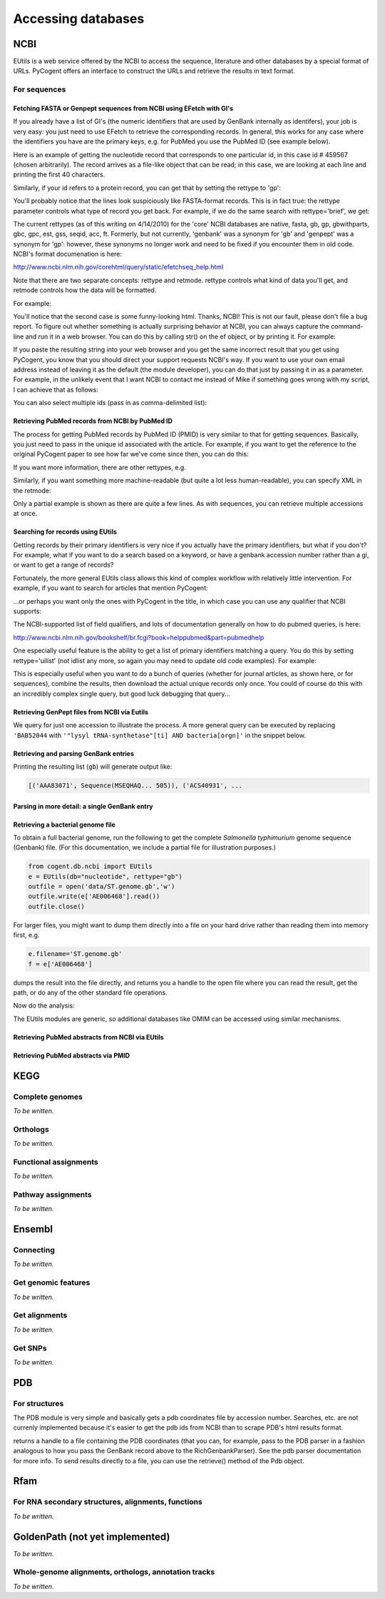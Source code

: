 *******************
Accessing databases
*******************

.. Gavin Huttley, Kristian Rother, Patrick Yannul, Rob Knight

NCBI
====

EUtils is a web service offered by the NCBI to access the sequence, literature and other databases by a special format of URLs. PyCogent offers an interface to construct the URLs and retrieve the results in text format.

For sequences
------------

Fetching FASTA or Genpept sequences from NCBI using EFetch with GI's
^^^^^^^^^^^^^^^^^^^^^^^^^^^^^^^^^^^^^^^^^^^^^^^^^^^^^^^^^^^^^^^^^^^^

If you already have a list of GI's (the numeric identifiers that are used by GenBank internally as
identifers), your job is very easy: you just need to use EFetch to retrieve the corresponding
records. In general, this works for any case where the identifiers you have are the primary
keys, e.g. for PubMed you use the PubMed ID (see example below).

Here is an example of getting the nucleotide record that corresponds to one particular id,
in this case id # 459567 (chosen arbitrarily). The record arrives as a file-like object that
can be read; in this case, we are looking at each line and printing the first 40 characters.


.. doctest::

    >>> from cogent.db.ncbi import EFetch
    >>> ef = EFetch(id='459567', rettype='fasta')
    >>> lines = ef.read().splitlines()
    >>> for line in lines:
    ...     print line[:40]
    ... 
    >gi|459567|dbj|D28543.1|HPCNS5PC Hepatit
    GAGCACGACATCTACCAATGTTGCCAACTGAACCCAGAGG
    GGCTTTACCTTGGTGGTCCCATGTTTAACTCGCGAGGTCA
    CGGGGTTCTTCCAACCAGCATGGGCAATACCCTCACATGT
    GCAGGCCTCACCAATTCTGACATGTTGGTTTGCGGAGATG
    TC
    <BLANKLINE>

Similarly, if your id refers to a protein record, you can get that by setting the
rettype to 'gp':

.. doctest::

    >>> genpept = EFetch(id='1234567,459567', rettype='gp').read()

You'll probably notice that the lines look suspiciously like FASTA-format records. This is
in fact true: the rettype parameter controls what type of record you get back. For example,
if we do the same search with rettype='brief', we get:

.. doctest::

    >>> from cogent.db.ncbi import EFetch
    >>> ef = EFetch(id='459567', rettype='brief')
    >>> lines = ef.read().splitlines()
    >>> for line in lines:
    ...     print line
    ... 
    1:  D28543. Hepatitis C virus...[gi:459567] 
    -
    <BLANKLINE>

The current rettypes (as of this writing on 4/14/2010) for the 'core' NCBI databases are
native, fasta, gb, gp, gbwithparts, gbc, gpc, est, gss, seqid, acc, ft. Formerly, but
not currently, 'genbank' was a synonym for 'gb' and 'genpept' was a synonym for 'gp':
however, these synonyms no longer work and need to be fixed if you encounter them in
old code. NCBI's format documenation is here:

http://www.ncbi.nlm.nih.gov/corehtml/query/static/efetchseq_help.html

Note that there are two separate concepts: rettype and retmode. rettype controls what kind
of data you'll get, and retmode controls how the data will be formatted.

For example:

.. doctest::

    >>> from cogent.db.ncbi import EFetch
    >>> ef = EFetch(id='459567', rettype='fasta', retmode='text')
    >>> lines = ef.read().splitlines()
    >>> for line in lines:
    ...     print line[:40]
    ... 
    >gi|459567|dbj|D28543.1|HPCNS5PC Hepatit
    GAGCACGACATCTACCAATGTTGCCAACTGAACCCAGAGG
    GGCTTTACCTTGGTGGTCCCATGTTTAACTCGCGAGGTCA
    CGGGGTTCTTCCAACCAGCATGGGCAATACCCTCACATGT
    GCAGGCCTCACCAATTCTGACATGTTGGTTTGCGGAGATG
    TC
    <BLANKLINE>
    >>> ef = EFetch(id='459567', rettype='fasta', retmode='html')
    >>> lines = ef.read().splitlines()
    >>> for line in lines:
    ...     print line[:40]
    ... 
    >gi|459567|dbj|D28543.1|HPCNS5PC Hepatit
    GAGCACGACATCTACCAATGTTGCCAACTGAACCCAGAGG
    GGCTTTACCTTGGTGGTCCCATGTTTAACTCGCGAGGTCA
    CGGGGTTCTTCCAACCAGCATGGGCAATACCCTCACATGT
    GCAGGCCTCACCAATTCTGACATGTTGGTTTGCGGAGATG
    TC
    <BLANKLINE>
    >>> ef = EFetch(id='459567', rettype='fasta', retmode='xml')
    >>> lines = ef.read().splitlines()
    >>> for line in lines:
    ...     print line[:40]
    ... 
    <?xml version="1.0"?>
    <!DOCTYPE TSeqSet PUBLIC "-//NCBI//NCBI 
    <TSeqSet>
    <TSeq>
      <TSeq_seqtype value="nucleotide"/>
      <TSeq_gi>459567</TSeq_gi>
      <TSeq_accver>D28543.1</TSeq_accver>
      <TSeq_taxid>11103</TSeq_taxid>
      <TSeq_orgname>Hepatitis C virus</TSeq_
      <TSeq_defline>Hepatitis C virus gene f
      <TSeq_length>282</TSeq_length>
      <TSeq_sequence>GAGCACGACATCTACCAATGTTG
    </TSeq>
    </TSeqSet>
    <BLANKLINE>

You'll notice that the second case is some funny-looking html. Thanks, NCBI! This is not our
fault, please don't file a bug report. To figure out whether something is actually surprising
behavior at NCBI, you can always capture the command-line and run it in a web browser. You can
do this by calling str() on the ef object, or by printing it. For
example:

.. doctest::

    >>> print ef
    http://eutils.ncbi.nlm.nih.gov/entrez/eutils/efetch.fcgi?retmax=100&retmode=xml&tool=PyCogent&db=nucleotide&id=459567&rettype=fasta&retstart=0&email=Michael.Robeson%40colorado.edu
    <BLANKLINE>

If you paste the resulting string into your web browser and you get the same incorrect result
that you get using PyCogent, you know that you should direct your support requests NCBI's way.
If you want to use your own email address instead of leaving it as the default (the module
developer), you can do that just by passing it in as a parameter. For example, in the unlikely
event that I want NCBI to contact me instead of Mike if something goes wrong with my script,
I can achieve that as follows:

.. doctest::

    >>> ef = EFetch(id='459567', rettype='fasta', retmode='xml', email='rob@spot.colorado.edu')
    >>> print ef
    http://eutils.ncbi.nlm.nih.gov/entrez/eutils/efetch.fcgi?retmax=100&retmode=xml&tool=PyCogent&db=nucleotide&email=rob%40spot.colorado.edu&rettype=fasta&retstart=0&id=459567
    <BLANKLINE>

You can also select multiple ids (pass in as comma-delimited list):

.. doctest::

    >>> ef = EFetch(id='459567,459568', rettype='brief')
    >>> ef.read()
    '1:  D28543. Hepatitis C virus...[gi:459567] \n1:  BAA05896. NS5 protein [Hepa...[gi:459568] \n'
    <BLANKLINE>

Retrieving PubMed records from NCBI by PubMed ID
^^^^^^^^^^^^^^^^^^^^^^^^^^^^^^^^^^^^^^^^^^^^^^^^

The process for getting PubMed records by PubMed ID (PMID) is very similar to that for getting
sequences. Basically, you just need to pass in the unique id associated with the article. For
example, if you want to get the reference to the original PyCogent paper to see how far we've
come since then, you can do this:

.. doctest::

    >>> ef = EFetch(id='17708774', db='pubmed', rettype='brief')
    >>> ef.read()
    '\n1: Knight R et al. PyCogent: a toolkit for makin...[PMID: 17708774] \n'
    <BLANKLINE>

If you want more information, there are other rettypes, e.g.

.. doctest::

    >>> ef = EFetch(id='17708774', db='pubmed', rettype='citation')
    >>> ef.read()
    "\n1: Genome Biol. 2007;8(8):R171. \n\nPyCogent: a toolkit for making sense from sequence.\n\nKnight R, Maxwell P, Birmingham A, Carnes J, Caporaso JG, Easton BC, Eaton M,\nHamady M, Lindsay H, Liu Z, Lozupone C, McDonald D, Robeson M, Sammut R, Smit S,\nWakefield MJ, Widmann J, Wikman S, Wilson S, Ying H, Huttley GA.\n\nDepartment of Chemistry and Biochemistry, University of Colorado, Boulder,\nColorado, USA. rob@spot.colorado.edu\n\nWe have implemented in Python the COmparative GENomic Toolkit, a fully\nintegrated and thoroughly tested framework for novel probabilistic analyses of\nbiological sequences, devising workflows, and generating publication quality\ngraphics. PyCogent includes connectors to remote databases, built-in generalized\nprobabilistic techniques for working with biological sequences, and controllers\nfor third-party applications. The toolkit takes advantage of parallel\narchitectures and runs on a range of hardware and operating systems, and is\navailable under the general public license from\nhttp://sourceforge.net/projects/pycogent.\n\nPublication Types:\n    Evaluation Studies\n    Research Support, N.I.H., Extramural\n    Research Support, Non-U.S. Gov't\n\nMeSH Terms:\n    Animals\n    BRCA1 Protein/genetics\n    Databases, Genetic\n    Genomics/methods*\n    Humans\n    Phylogeny\n    Protein Conformation\n    Proteobacteria/classification\n    Proteobacteria/genetics\n    Sequence Analysis/methods*\n    Software*\n    von Willebrand Factor/chemistry\n    von Willebrand Factor/genetics\n\nSubstances:\n    BRCA1 Protein\n    von Willebrand Factor\n\nPMID: 17708774 [PubMed - indexed for MEDLINE]\n"
    <BLANKLINE>

Similarly, if you want something more machine-readable (but quite a lot less human-readable), 
you can specify XML in the retmode:

.. doctest::

    >>> ef = EFetch(id='17708774', db='pubmed', rettype='citation', retmode='xml')
    >>> cite = ef.read()
    >>> for line in cite.splitlines()[:5]:
    ...     print line
    ... 
    <?xml version="1.0"?>
    <!DOCTYPE PubmedArticleSet PUBLIC "-//NLM//DTD PubMedArticle, 1st January 2010//EN" "http://www.ncbi.nlm.nih.gov/corehtml/query/DTD/pubmed_100101.dtd">
    <PubmedArticleSet>
    <PubmedArticle>
        <MedlineCitation Owner="NLM" Status="MEDLINE">
    <BLANKLINE>

Only a partial example is shown as there are quite a few lines. As with sequences, you can
retrieve multiple accessions at once.



Searching for records using EUtils
^^^^^^^^^^^^^^^^^^^^^^^^^^^^^^^^^^

Getting records by their primary identifiers is very nice if you actually have the primary
identifiers, but what if you don't? For example, what if you want to do a search based on a
keyword, or have a genbank accession number rather than a gi, or want to get a range of
records?

Fortunately, the more general EUtils class allows this kind of complex workflow with relatively
little intervention. For example, if you want to search for articles that mention PyCogent:

.. doctest::

    >>> from cogent.db.ncbi import EUtils
    >>> eu = EUtils(db='pubmed', rettype='brief')
    >>> res = eu['PyCogent']
    >>> print res.read()

    1: Smit S et al. From knotted to nested RNA st...[PMID: 18230758] 

    2: Knight R et al. PyCogent: a toolkit for makin...[PMID: 17708774] 
    <BLANKLINE>

...or perhaps you want only the ones with PyCogent in the title, in which case you can use
any qualifier that NCBI supports:

.. doctest::

    >>> res = eu['PyCogent[ti]']
    >>> print res.read()

    1: Knight R et al. PyCogent: a toolkit for makin...[PMID: 17708774] 
    <BLANKLINE>

The NCBI-supported list of field qualifiers, and lots of documentation generally on
how to do pubmed queries, is here:

http://www.ncbi.nlm.nih.gov/bookshelf/br.fcgi?book=helppubmed&part=pubmedhelp

One especially useful feature is the ability to get a list of primary identifiers
matching a query. You do this by setting rettype='uilist' (not idlist any more, so
again you may need to update old code examples). For example:

.. doctest::

    >>> eu = EUtils(db='pubmed', rettype='uilist')
    >>> res = eu['PyCogent']
    >>> print res.read()
    18230758
    17708774
    <BLANKLINE>

This is especially useful when you want to do a bunch of queries (whether for journal
articles, as shown here, or for sequences), combine the results, then download the
actual unique records only once. You could of course do this with an incredibly complex
single query, but good luck debugging that query...


Retrieving GenPept files from NCBI via Eutils
^^^^^^^^^^^^^^^^^^^^^^^^^^^^^^^^^^^^^^^^^^^^^


We query for just one accession to illustrate the process. A more general query can be executed by replacing ``'BAB52044`` with ``'"lysyl tRNA-synthetase"[ti] AND bacteria[orgn]'`` in the snippet below.

.. doctest::

    >>> from cogent.db.ncbi import EUtils
    >>> e = EUtils(numseqs=100, db='protein', rettype='gp')
    >>> result = e['BAB52044']
    >>> print result.read()
    LOCUS       BAB52044                 548 aa            linear   BCT 16-MAY-2009
    DEFINITION  lysyl tRNA synthetase [Mesorhizobium loti MAFF303099].
    ACCESSION   BAB52044
    VERSION     BAB52044.1  GI:14025444
    DBSOURCE    accession BA000012.4
    KEYWORDS    .
    SOURCE      Mesorhizobium loti MAFF303099...

Retrieving and parsing GenBank entries
^^^^^^^^^^^^^^^^^^^^^^^^^^^^^^^^^^^^^^

.. doctest::

    >>> from cogent.parse.genbank import RichGenbankParser
    >>> from cogent.db.ncbi import EUtils
    >>> e = EUtils(numseqs=100, db='protein', rettype='gp')
    >>> result = e['"lysyl tRNA-synthetase"[ti] AND bacteria[orgn]']
    >>> parser = RichGenbankParser(result.readlines())
    >>> gb = [(accession, seq) for accession, seq in parser]

Printing the resulting list (``gb``) will generate output like:

.. code-block:: python
    
    [('AAA83071', Sequence(MSEQHAQ... 505)), ('ACS40931', ...


Parsing in more detail:  a single GenBank entry
^^^^^^^^^^^^^^^^^^^^^^^^^^^^^^^^^^^^^^^^^^^^^^^

.. TODO you could select these from each sequence using the getFeaturesMatching

.. doctest::

    >>> from cogent.db.ncbi import EUtils
    >>> from cogent.parse.genbank import RichGenbankParser
    >>> e = EUtils(db="nucleotide", rettype="gb")
    >>> record = e['154102'].readlines()
    >>> parser = RichGenbankParser(record)
    >>> accession, seq = [record for record in parser][0]
    >>> accession
    'STYHEMAPRF'
    >>> type(seq)
    <class 'cogent.core.sequence.DnaSequence'>
    >>> def gene_and_cds(f):
    ...     return f['type'] == 'CDS' and 'gene' in f
    ... 
    >>> cds_features = [f for f in seq.Info.features if gene_and_cds(f)]
    >>> for cds_feature in cds_features:
    ...     print cds_feature['gene'], cds_feature['location']
    ... 
    ['hemA'] 732..1988
    ['prfA'] 2029..3111

Retrieving a bacterial genome file
^^^^^^^^^^^^^^^^^^^^^^^^^^^^^^^^^^

To obtain a full bacterial genome, run the following to get the complete *Salmonella typhimurium* genome sequence (Genbank) file. (For this documentation, we include a partial file for illustration purposes.)

.. code-block:: python
    
    from cogent.db.ncbi import EUtils
    e = EUtils(db="nucleotide", rettype="gb")
    outfile = open('data/ST.genome.gb','w')
    outfile.write(e['AE006468'].read())
    outfile.close()

For larger files, you might want to dump them directly into a file on your hard drive rather
than reading them into memory first, e.g.

.. code-block:: python

    e.filename='ST.genome.gb'
    f = e['AE006468']

dumps the result into the file directly, and returns you a handle to the open file where you
can read the result, get the path, or do any of the other standard file operations.

Now do the analysis:

.. doctest::
    
    >>> from cogent.parse.genbank import RichGenbankParser
    >>> infile = open('data/ST_genome_part.gb', 'r')
    >>> parser = RichGenbankParser(infile)
    >>> accession, seq = [record for record in parser][0]
    >>> gene_and_cds = lambda f: f['type'] == 'CDS' and 'gene' in f
    >>> gene_name = lambda f: f['gene']
    >>> all_cds = [f for f in seq.Info.features if gene_and_cds(f)]
    >>> for cds in sorted(all_cds, key=gene_name):
    ...     print cds['gene'][0].ljust(6),
    ...     print cds['protein_id'], cds['location']
    ... 
    mog    ['AAL18972.1'] 8729..9319
    talB   ['AAL18971.1'] 7665..8618
    thrA   ['AAL18966.1'] 337..2799
    thrB   ['AAL18967.1'] 2801..3730
    thrC   ['AAL18968.1'] 3734..5020
    thrL   ['AAL18965.1'] 190..255
    yaaA   ['AAL18969.1'] complement(5114..5887)
    yaaH   ['AAL18973.1'] complement(9376..9942)
    yaaJ   ['AAL18970.1'] complement(5966..7396)

The EUtils modules are generic, so additional databases like OMIM can be accessed using similar
mechanisms. 

Retrieving PubMed abstracts from NCBI via EUtils
^^^^^^^^^^^^^^^^^^^^^^^^^^^^^^^^^^^^^^^^^^^^^^^^

.. doctest::
    :options: +NORMALIZE_WHITESPACE
    
    >>> from cogent.db.ncbi import EUtils
    >>> e = EUtils(db='pubmed',rettype='brief')
    >>> result = e['Simon Easteal'].read()
    >>> print result
    <BLANKLINE>
    1: Chipman P et al. No association between the se...[PMID: 19997044] 
    <BLANKLINE>
    2: Yap VB et al. Estimates of the effect of na...[PMID: 19815689] 
    <BLANKLINE>
    3: Cherbuin N et al. Risk factors of transition fr...[PMID: 19628940]...
    >>> e = EUtils(db='pubmed',rettype='abstract')
    >>> result = e['19815689'].read()
    >>> print result
    <BLANKLINE>
    1: Mol Biol Evol. 2010 Mar;27(3):726-34. Epub 2009 Oct 8. 
    <BLANKLINE>
    Estimates of the effect of natural selection on protein-coding content.
    <BLANKLINE>
    Yap VB, Lindsay H, Easteal S, Huttley G.
    <BLANKLINE>
    Department of Statistics and Applied Probability, National University of
    Singapore, Singapore, Singapore. stayapvb@nus.edu.sg
    <BLANKLINE>
    Analysis of natural selection is key to understanding many core biological
    processes, including the emergence of competition, cooperation, and complexity...

Retrieving PubMed abstracts via PMID
^^^^^^^^^^^^^^^^^^^^^^^^^^^^^^^^^^^^

.. doctest::

    >>> from cogent.db.ncbi import EUtils
    >>> e = EUtils(db='pubmed',rettype='abstract')
    >>> result = e['14983078'].read()

KEGG
====

Complete genomes
----------------

*To be written.*

Orthologs
---------

*To be written.*

Functional assignments
----------------------

*To be written.*

Pathway assignments
-------------------

*To be written.*

Ensembl
=======

Connecting
----------

*To be written.*

.. Hosts and species

Get genomic features
--------------------

*To be written.*

Get alignments
--------------

*To be written.*

Get SNPs
--------

*To be written.*

PDB
===

For structures
--------------

The PDB module is very simple and basically gets a pdb coordinates file by accession number.
Searches, etc. are not currenly implemented because it's easier to get the pdb ids from NCBI
than to scrape PDB's html results format.

.. doctest::

    >>> from cogent.db.pdb import Pdb
    >>> p = Pdb()
    >>> result = p['3L0U']
    <BLANKLINE>

returns a handle to a file containing the PDB coordinates (that you can, for example, pass
to the PDB parser in a fashion analogous to how you pass the GenBank record above to the 
RichGenbankParser). See the pdb parser documentation for more info. To send results directly to
a file, you can use the retrieve() method of the Pdb object.

Rfam
====

For RNA secondary structures, alignments, functions
---------------------------------------------------

*To be written.*

GoldenPath (not yet implemented)
================================

*To be written.*

Whole-genome alignments, orthologs, annotation tracks
-----------------------------------------------------

*To be written.*

.. following cleans up files

.. doctest::
    :hide:
    
    >>> from cogent.util.misc import remove_files
    >>> remove_files('ST.genome.gb', error_on_missing=False)
